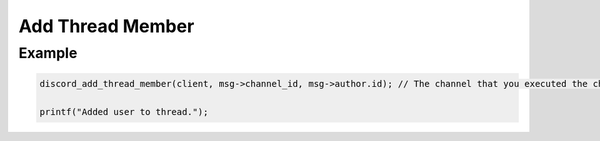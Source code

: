 ..
  Most of our documentation is generated from our source code comments,
    please head to github.com/Cogmasters/concord if you want to contribute!

  The following files contains the documentation used to generate this page: 
  - discord.h (for public datatypes)
  - discord-internal.h (for private datatypes)
  - specs/discord/ (for generated datatypes)

Add Thread Member
=================

.. doxygenfunction:: discord_add_thread_member


Example
-------

.. code:: c
   
   discord_add_thread_member(client, msg->channel_id, msg->author.id); // The channel that you executed the channel must be a thread.
   
   printf("Added user to thread.");
